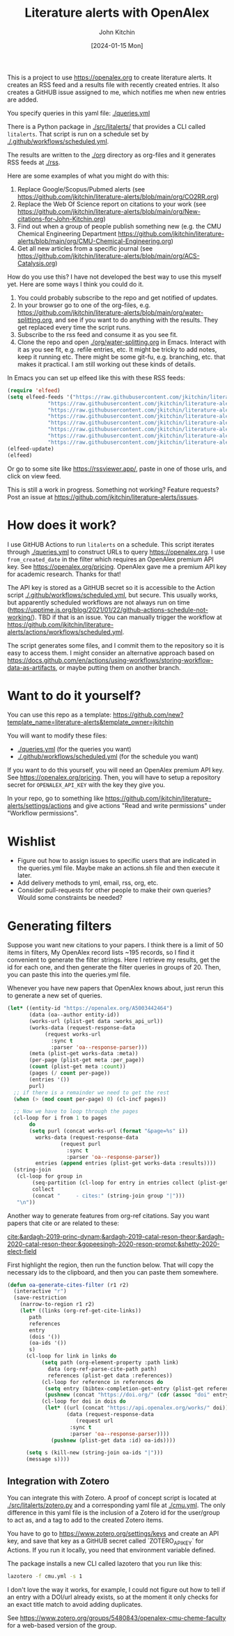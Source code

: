 #+title: Literature alerts with OpenAlex
#+author: John Kitchin
#+date: [2024-01-15 Mon]

This is a project to use https://openalex.org to create literature alerts. It creates an RSS feed and a results file with recently created entries. It also creates a GitHUB issue assigned to me, which notifies me when new entries are added.

You specify queries in this yaml file: [[./queries.yml]]

There is a Python package in [[./src/litalerts/]] that provides a CLI called ~litalerts~. That script is run on a schedule set by [[./.github/workflows/scheduled.yml]].

The results are written to the [[./org]] directory as org-files and it generates RSS feeds at [[./rss]].

Here are some examples of what you might do with this:

1. Replace Google/Scopus/Pubmed alerts (see https://github.com/jkitchin/literature-alerts/blob/main/org/CO2RR.org)
2. Replace the Web Of Science report on citations to your work (see https://github.com/jkitchin/literature-alerts/blob/main/org/New-citations-for-John-Kitchin.org)
3. Find out when a group of people publish something new (e.g. the CMU Chemical Engineering Department https://github.com/jkitchin/literature-alerts/blob/main/org/CMU-Chemical-Engineering.org)
4. Get all new articles from a specific journal (see https://github.com/jkitchin/literature-alerts/blob/main/org/ACS-Catalysis.org)

How do you use this? I have not developed the best way to use this myself yet. Here are some ways I think you could do it. 

1. You could probably subscribe to the repo and get notified of updates.
2. In your browser go to one of the org-files, e.g. https://github.com/jkitchin/literature-alerts/blob/main/org/water-splitting.org, and see if you want to do anything with the results. They get replaced every time the script runs. 
3. Subscribe to the rss feed and consume it as you see fit.
4. Clone the repo and open [[./org/water-splitting.org]] in Emacs. Interact with it as you see fit, e.g. refile entries, etc. It might be tricky to add notes, keep it running etc. There might be some git-fu, e.g. branching, etc. that makes it practical. I am still working out these kinds of details.

In Emacs you can set up elfeed like this with these RSS feeds:

#+BEGIN_SRC emacs-lisp :results silent
(require 'elfeed)
(setq elfeed-feeds '("https://raw.githubusercontent.com/jkitchin/literature-alerts/main/rss/water-splitting.xml"
		     "https://raw.githubusercontent.com/jkitchin/literature-alerts/main/rss/CO2RR.xml"
		     "https://raw.githubusercontent.com/jkitchin/literature-alerts/main/rss/authors.xml"
		     "https://raw.githubusercontent.com/jkitchin/literature-alerts/main/rss/high-entropy-oxides.xml"
		     "https://raw.githubusercontent.com/jkitchin/literature-alerts/main/rss/liquid-metal.xml"
		     "https://raw.githubusercontent.com/jkitchin/literature-alerts/main/rss/ACS-Catalysis.xml"
		     "https://raw.githubusercontent.com/jkitchin/literature-alerts/main/rss/CMU-Chemical-Engineering.xml"
		     "https://raw.githubusercontent.com/jkitchin/literature-alerts/main/rss/New-citations-for-John-Kitchin.xml"))
(elfeed-update)
(elfeed)
#+END_SRC

Or go to some site like https://rssviewer.app/, paste in one of those urls, and click on view feed.

This is still a work in progress. Something not working? Feature requests? Post an issue at https://github.com/jkitchin/literature-alerts/issues.

* How does it work?

I use GitHUB Actions to run ~litalerts~ on a schedule. This script iterates through [[./queries.yml]] to construct URLs to query https://openalex.org. I use ~from_created_date~ in the filter which requires an OpenAlex premium API key. See https://openalex.org/pricing. OpenAlex gave me a premium API key for academic research. Thanks for that!

The API key is stored as a GitHUB secret so it is accessible to the Action script [[./.github/workflows/scheduled.yml]], but secure. This usually works, but apparently scheduled workflows are not always run on time (https://upptime.js.org/blog/2021/01/22/github-actions-schedule-not-working/). TBD if that is an issue. You can manually trigger the workflow at https://github.com/jkitchin/literature-alerts/actions/workflows/scheduled.yml.

The script generates some files, and I commit them to the repository so it is easy to access them. I might consider an alternative approach based on https://docs.github.com/en/actions/using-workflows/storing-workflow-data-as-artifacts, or maybe putting them on another branch.


* Want to do it yourself?

You can use this repo as a template: https://github.com/new?template_name=literature-alerts&template_owner=jkitchin

You will want to modify these files:
- [[./queries.yml]] (for the queries you want)
- [[./.github/workflows/scheduled.yml]] (for the schedule you want)

If you want to do this yourself, you will need an OpenAlex premium API key. See https://openalex.org/pricing. Then, you will have to setup a repository secret for ~OPENALEX_API_KEY~ with the key they give you.

In your repo, go to something like  https://github.com/jkitchin/literature-alerts/settings/actions and give actions "Read and write permissions" under "Workflow permissions".


* Wishlist

- Figure out how to assign issues to specific users that are indicated in the queries.yml file. Maybe make an actions.sh file and then execute it later.
- Add delivery methods to yml, email, rss, org, etc.
- Consider pull-requests for other people to make their own queries? Would some constraints be needed? 

* Generating filters

Suppose you want new citations to your papers. I think there is a limit of 50 items in filters, My OpenAlex record lists ~195 records, so I find it convenient to generate the filter strings. Here I retrieve my results, get the id for each one, and then generate the filter queries in groups of 20. Then, you can paste this into the queries.yml file.

Whenever you have new papers that OpenAlex knows about, just rerun this to generate a new set of queries.

#+BEGIN_SRC emacs-lisp :results code :results org
(let* ((entity-id "https://openalex.org/A5003442464")
       (data (oa--author entity-id))
       (works-url (plist-get data :works_api_url))
       (works-data (request-response-data
		    (request works-url
		      :sync t
		      :parser 'oa--response-parser)))
       (meta (plist-get works-data :meta)) 
       (per-page (plist-get meta :per_page))
       (count (plist-get meta :count))
       (pages (/ count per-page))
       (entries '())
       purl)
  ;; if there is a remainder we need to get the rest
  (when (> (mod count per-page) 0) (cl-incf pages))
  
  ;; Now we have to loop through the pages
  (cl-loop for i from 1 to pages
	   do
	   (setq purl (concat works-url (format "&page=%s" i))
		 works-data (request-response-data
			     (request purl
			       :sync t
			       :parser 'oa--response-parser))
		 entries (append entries (plist-get works-data :results))))
  (string-join
   (cl-loop for group in
	    (seq-partition (cl-loop for entry in entries collect (plist-get entry :id)) 25)
	    collect
	    (concat "     - cites:" (string-join group "|")))
   "\n"))
#+END_SRC

#+RESULTS:
#+begin_src org
     - cites:https://openalex.org/W2167035995|https://openalex.org/W2022714449|https://openalex.org/W2133406747|https://openalex.org/W2601081289|https://openalex.org/W1989389325|https://openalex.org/W2069988560|https://openalex.org/W2060064889|https://openalex.org/W1999912925|https://openalex.org/W2797402103|https://openalex.org/W1971294721|https://openalex.org/W2084834275|https://openalex.org/W2307947977|https://openalex.org/W1987036699|https://openalex.org/W2112767720|https://openalex.org/W2034249671|https://openalex.org/W2784356185|https://openalex.org/W2324647124|https://openalex.org/W2333048302|https://openalex.org/W2010104613|https://openalex.org/W2954057334|https://openalex.org/W2330420711|https://openalex.org/W2477507435|https://openalex.org/W2291925970|https://openalex.org/W2461328805|https://openalex.org/W2008361594
     - cites:https://openalex.org/W2050461974|https://openalex.org/W2322629080|https://openalex.org/W902952202|https://openalex.org/W1985477584|https://openalex.org/W2584994763|https://openalex.org/W2759635967|https://openalex.org/W2582607092|https://openalex.org/W3010395573|https://openalex.org/W3168269570|https://openalex.org/W4283809948|https://openalex.org/W1976900809|https://openalex.org/W2040082802|https://openalex.org/W2037319405|https://openalex.org/W2073944544|https://openalex.org/W2005633502|https://openalex.org/W2508686881|https://openalex.org/W2408080617|https://openalex.org/W3041419076|https://openalex.org/W4296545211|https://openalex.org/W1989836155|https://openalex.org/W4378953196|https://openalex.org/W2016136557|https://openalex.org/W1754779462|https://openalex.org/W1989887791|https://openalex.org/W2043756370
     - cites:https://openalex.org/W2326319594|https://openalex.org/W2075123250|https://openalex.org/W2013291890|https://openalex.org/W2076603107|https://openalex.org/W1983211364|https://openalex.org/W2107588036|https://openalex.org/W2321716361|https://openalex.org/W2537005472|https://openalex.org/W2622772233|https://openalex.org/W2782434877|https://openalex.org/W3040935211|https://openalex.org/W2008336692|https://openalex.org/W2024117507|https://openalex.org/W2004889825|https://openalex.org/W2321815843|https://openalex.org/W1999481271|https://openalex.org/W2288114809|https://openalex.org/W2319547265|https://openalex.org/W3149320750|https://openalex.org/W4385584015|https://openalex.org/W2949437120|https://openalex.org/W1991992285|https://openalex.org/W1992013238|https://openalex.org/W2081235356|https://openalex.org/W2036912748
     - cites:https://openalex.org/W2029904786|https://openalex.org/W2564739126|https://openalex.org/W2794932603|https://openalex.org/W3216093002|https://openalex.org/W4205989106|https://openalex.org/W2062213432|https://openalex.org/W2038722478|https://openalex.org/W2346037593|https://openalex.org/W2583989457|https://openalex.org/W2018598173|https://openalex.org/W1976330930|https://openalex.org/W2084630051|https://openalex.org/W2951947955|https://openalex.org/W2038093538|https://openalex.org/W2109577840|https://openalex.org/W2176643401|https://openalex.org/W3209912745|https://openalex.org/W3216263093|https://openalex.org/W4210859464|https://openalex.org/W4290659046|https://openalex.org/W2047252852|https://openalex.org/W2045355650|https://openalex.org/W1884320396|https://openalex.org/W2345885390|https://openalex.org/W2002360200
     - cites:https://openalex.org/W2145750734|https://openalex.org/W1955781951|https://openalex.org/W4322759324|https://openalex.org/W4353007039|https://openalex.org/W4362602338|https://openalex.org/W4366983532|https://openalex.org/W4382651985|https://openalex.org/W4386602600|https://openalex.org/W4386694215|https://openalex.org/W4387438978|https://openalex.org/W4387964204|https://openalex.org/W4388444792|https://openalex.org/W4388537947|https://openalex.org/W4389040448|https://openalex.org/W4389340622|https://openalex.org/W2149995896|https://openalex.org/W4239479870|https://openalex.org/W3021105764|https://openalex.org/W2039786021|https://openalex.org/W1999352645|https://openalex.org/W1862313826|https://openalex.org/W2080142003|https://openalex.org/W2016865072|https://openalex.org/W4230851681|https://openalex.org/W2938683215
     - cites:https://openalex.org/W3197956321|https://openalex.org/W2257333152|https://openalex.org/W2416343268|https://openalex.org/W267007904|https://openalex.org/W1990959822|https://openalex.org/W2051277977|https://openalex.org/W1981454729|https://openalex.org/W2064709553|https://openalex.org/W2157874313|https://openalex.org/W1988714833|https://openalex.org/W1966034750|https://openalex.org/W1988125328|https://openalex.org/W2056516494|https://openalex.org/W2124416649|https://openalex.org/W4200512871|https://openalex.org/W2084199964|https://openalex.org/W2490924609|https://openalex.org/W2258702664|https://openalex.org/W2284265603|https://openalex.org/W2526245028|https://openalex.org/W2908875959|https://openalex.org/W2909439080|https://openalex.org/W2910395843|https://openalex.org/W1661299042|https://openalex.org/W2579856121
     - cites:https://openalex.org/W2593159564|https://openalex.org/W2616197370|https://openalex.org/W2736400892|https://openalex.org/W2737400761|https://openalex.org/W4242085932|https://openalex.org/W2050074768|https://openalex.org/W2287679227|https://openalex.org/W4220985611|https://openalex.org/W4281680351|https://openalex.org/W4283023483|https://openalex.org/W4285900276|https://openalex.org/W2005197721|https://openalex.org/W2514424001|https://openalex.org/W338058020|https://openalex.org/W4237590291|https://openalex.org/W2023154463|https://openalex.org/W2795250219|https://openalex.org/W2992838914|https://openalex.org/W2993324324|https://openalex.org/W3080131370|https://openalex.org/W4244843289|https://openalex.org/W4246990943|https://openalex.org/W4247545658|https://openalex.org/W4253478322|https://openalex.org/W4255008889
     - cites:https://openalex.org/W4255519766|https://openalex.org/W2087480586|https://openalex.org/W1931953664|https://openalex.org/W3040748958|https://openalex.org/W4205946618|https://openalex.org/W4239600023|https://openalex.org/W2333373047|https://openalex.org/W2605616508|https://openalex.org/W4232690322|https://openalex.org/W4232865630|https://openalex.org/W4247596616|https://openalex.org/W4254421699|https://openalex.org/W1964467038|https://openalex.org/W2796291287|https://openalex.org/W2949887176|https://openalex.org/W4244960257|https://openalex.org/W2441997026|https://openalex.org/W2578323605|https://openalex.org/W2951632357|https://openalex.org/W4245313022
#+end_src

Another way to generate features from org-ref citations. Say you want papers that cite or are related to these:

[[cite:&ardagh-2019-princ-dynam;&ardagh-2019-catal-reson-theor;&ardagh-2020-catal-reson-theor;&gopeesingh-2020-reson-promot;&shetty-2020-elect-field]]

First highlight the region, then run the function below. That will copy the necessary ids to the clipboard, and then you can paste them somewhere.


#+BEGIN_SRC emacs-lisp
(defun oa-generate-cites-filter (r1 r2)
  (interactive "r")
  (save-restriction
    (narrow-to-region r1 r2)
    (let* ((links (org-ref-get-cite-links))
	   path
	   references
	   entry
	   (dois '())
	   (oa-ids '())
	   s)
      (cl-loop for link in links do
	       (setq path (org-element-property :path link)
		     data (org-ref-parse-cite-path path)
		     references (plist-get data :references))
	       (cl-loop for reference in references do
			(setq entry (bibtex-completion-get-entry (plist-get reference :key)))
			(pushnew (concat "https://doi.org/" (cdr (assoc "doi" entry))) dois))
	       (cl-loop for doi in dois do
			(let* ((url (concat "https://api.openalex.org/works/" doi))
			       (data (request-response-data
				      (request url
					:sync t
					:parser 'oa--response-parser))))
			  (pushnew (plist-get data :id) oa-ids))))
     
      (setq s (kill-new (string-join oa-ids "|")))
      (message s))))
#+END_SRC

#+RESULTS:
: oa-generate-cites-filter


** Integration with Zotero

You can integrate this with Zotero. A proof of concept script is located at [[./src/litalerts/zotero.py]] and a corresponding yaml file at [[./cmu.yml]]. The only difference in this yaml file is the inclusion of a Zotero id for the user/group to act as, and a tag to add to the created Zotero items. 

You have to go to https://www.zotero.org/settings/keys and create an API key, and save that key as a GitHUB secret called `ZOTERO_API_KEY` for Actions. If you run it locally, you need that environment variable defined.

The package installs a new CLI called lazotero that you run like this:

#+BEGIN_SRC sh
lazotero -f cmu.yml -s 1
#+END_SRC

I don't love the way it works, for example, I could not figure out how to tell if an entry with a DOI/url already exists, so at the moment it only checks for an exact title match to avoid adding duplicates.


See https://www.zotero.org/groups/5480843/openalex-cmu-cheme-faculty for a web-based version of the group.

